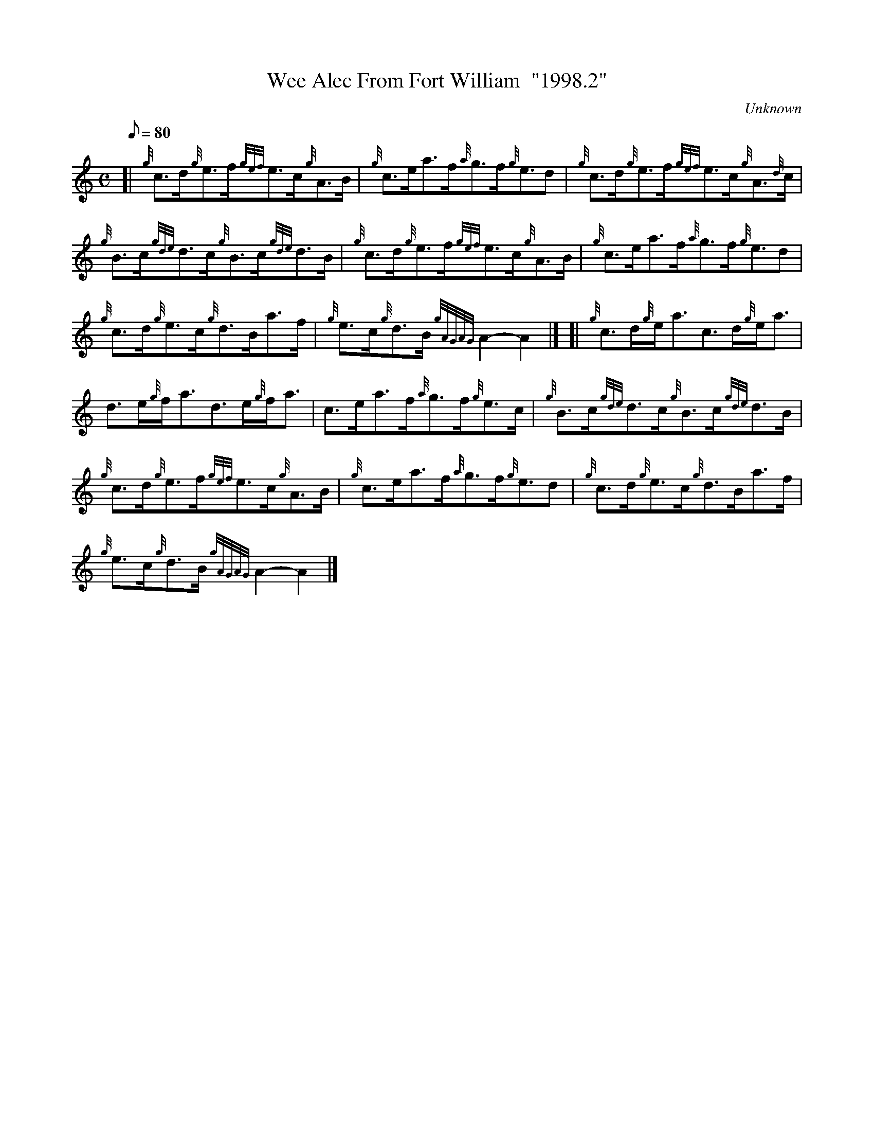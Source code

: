 X: 1
T:Wee Alec From Fort William  "1998.2"
M:C
L:1/8
Q:80
C:Unknown
S:Reel
K:HP
[| {g}c3/2d/2{g}e3/2f/2{gef}e3/2c/2{g}A3/2B/2|
{g}c3/2e/2a3/2f/2{a}g3/2f/2{g}e3/2d|
{g}c3/2d/2{g}e3/2f/2{gef}e3/2c/2{g}A3/2{d}c/2|  !
{g}B3/2c/2{gde}d3/2c/2{g}B3/2c/2{gde}d3/2B/2|
{g}c3/2d/2{g}e3/2f/2{gef}e3/2c/2{g}A3/2B/2|
{g}c3/2e/2a3/2f/2{a}g3/2f/2{g}e3/2d|  !
{g}c3/2d/2{g}e3/2c/2{g}d3/2B/2a3/2f/2|
{g}e3/2c/2{g}d3/2B/2{gAGAG}A2-A2|] [|
{g}c3/2d/2{g}e/2a3/2c3/2d/2{g}e/2a3/2|  !
d3/2e/2{g}f/2a3/2d3/2e/2{g}f/2a3/2|
c3/2e/2a3/2f/2{a}g3/2f/2{g}e3/2c/2|
{g}B3/2c/2{gde}d3/2c/2{g}B3/2c/2{gde}d3/2B/2|  !
{g}c3/2d/2{g}e3/2f/2{gef}e3/2c/2{g}A3/2B/2|
{g}c3/2e/2a3/2f/2{a}g3/2f/2{g}e3/2d|
{g}c3/2d/2{g}e3/2c/2{g}d3/2B/2a3/2f/2|  !
{g}e3/2c/2{g}d3/2B/2{gAGAG}A2-A2|]
